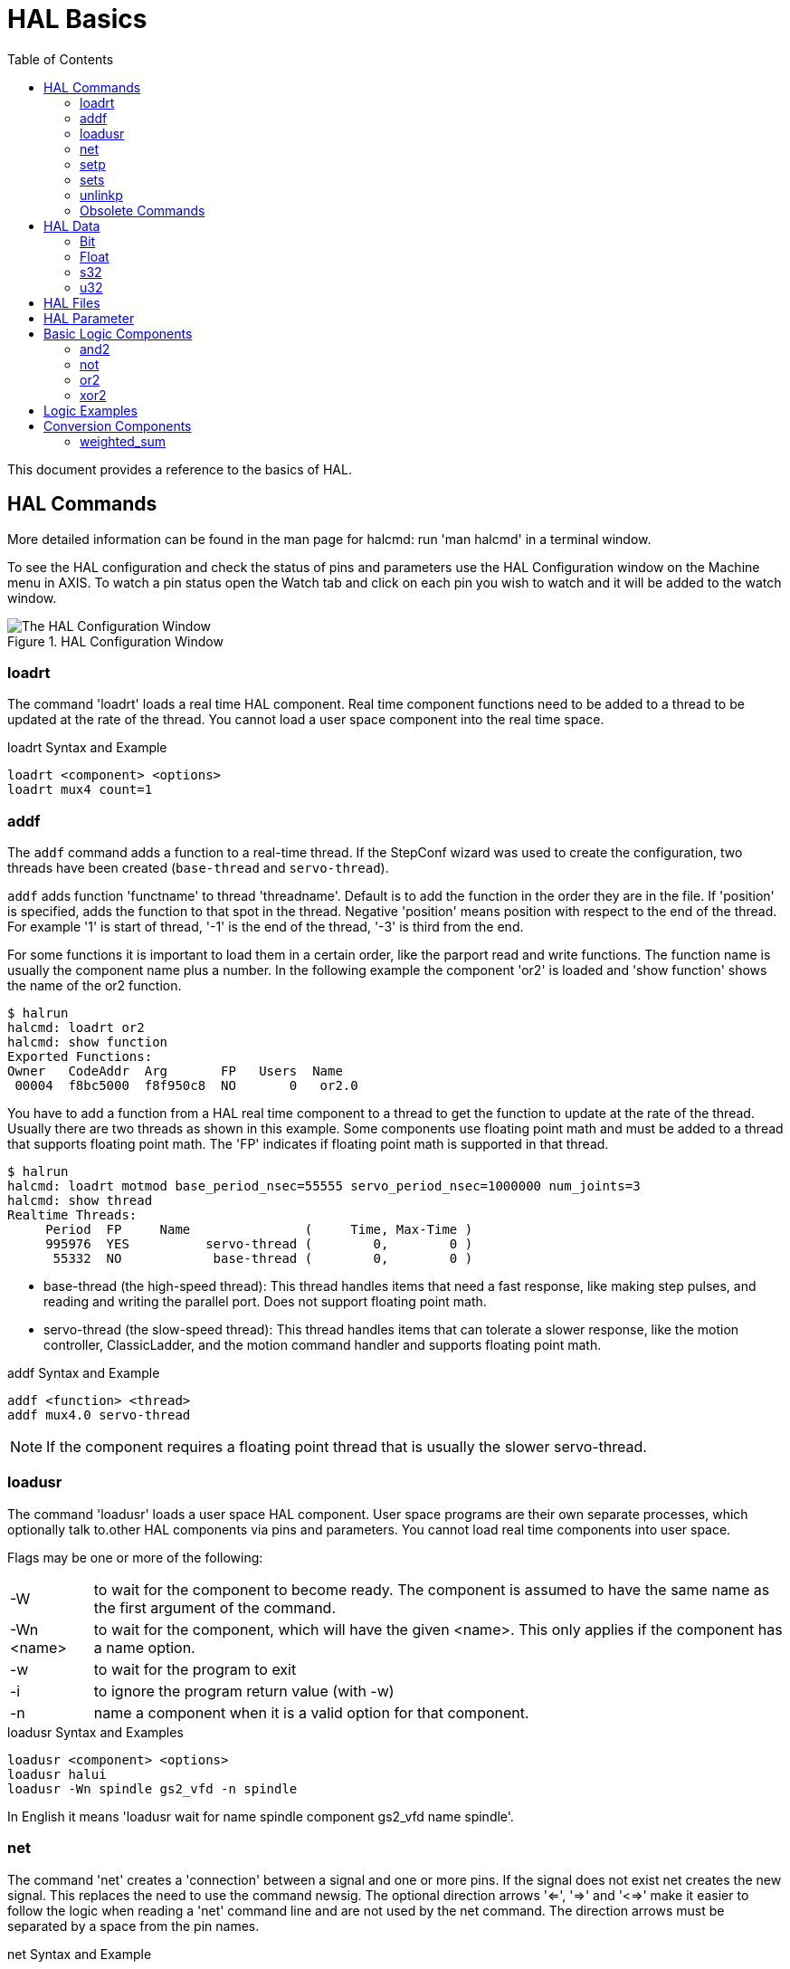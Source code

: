 :lang: en
:toc:

[[cha:basic-hal-reference]]
= HAL Basics(((HAL Basics)))

// Custom lang highlight
// must come after the doc title, to work around a bug in asciidoc 8.6.6
:ini: {basebackend@docbook:'':ini}
:hal: {basebackend@docbook:'':hal}
:ngc: {basebackend@docbook:'':ngc}

This document provides a reference to the basics of HAL.

[[sec:hal-commands]]
== HAL Commands(((HAL Commands)))

More detailed information can be found in the man page for halcmd: run 'man halcmd' in a terminal window.

To see the HAL configuration and check the status of pins and parameters use the HAL Configuration window on the Machine menu in AXIS.
To watch a pin status open the Watch tab and click on each pin you wish to watch and it will be added to the watch window.

.HAL Configuration Window
image::images/HAL_Configuration.png["The HAL Configuration Window",align="center"]

[[sub:hal-loart]]
=== loadrt(((HAL loadrt,loadrt)))

The command 'loadrt' loads a real time HAL component.
Real time component functions need to be added to a thread to be updated at the rate of the thread.
You cannot load a user space component into the real time space.

.loadrt Syntax and Example
[source,{hal}]
----
loadrt <component> <options>
loadrt mux4 count=1
----

[[sub:hal-addf]]
=== addf(((HAL addf,addf)))

The `addf` command adds a function to a real-time thread.
If the StepConf wizard was used to create the configuration, two threads have been created (``base-thread`` and ``servo-thread``).

`addf` adds function 'functname' to thread 'threadname'.
Default is to add the function in the order they are in the file.
If 'position' is specified, adds the function to that spot in the thread.
Negative 'position' means position with respect to the end of the thread.
For example '1' is start of thread, '-1' is the end of the thread, '-3' is third from the end.

For some functions it is important to load them in a certain order, like the parport read and write functions.
The function name is usually the component name plus a number.
In the following example the component 'or2' is loaded and 'show function' shows the name of the or2 function.

----
$ halrun
halcmd: loadrt or2
halcmd: show function
Exported Functions:
Owner   CodeAddr  Arg       FP   Users  Name
 00004  f8bc5000  f8f950c8  NO       0   or2.0
----

You have to add a function from a HAL real time component to a thread to get the function to update at the rate of the thread.
Usually there are two threads as shown in this example.
Some components use floating point math and must be added to a thread that supports floating point math.
The 'FP' indicates if floating point math is supported in that thread.

----
$ halrun
halcmd: loadrt motmod base_period_nsec=55555 servo_period_nsec=1000000 num_joints=3
halcmd: show thread
Realtime Threads:
     Period  FP     Name               (     Time, Max-Time )
     995976  YES          servo-thread (        0,        0 )
      55332  NO            base-thread (        0,        0 )
----

- base-thread (the high-speed thread):
  This thread handles items that need a fast response, like making step pulses, and reading and writing the parallel port.
  Does not support floating point math.
- servo-thread (the slow-speed thread):
  This thread handles items that can tolerate a slower response, like the motion controller, ClassicLadder, and the motion command handler and supports floating point math.

.addf Syntax and Example
[source,{hal}]
----
addf <function> <thread>
addf mux4.0 servo-thread
----

[NOTE]
If the component requires a floating point thread that is usually the slower servo-thread.

[[sub:hal-loadusr]]
=== loadusr(((HAL loadusr,loadusr)))

The command 'loadusr' loads a user space HAL component. User space programs are their own separate processes, which optionally talk to.other HAL components via pins and parameters.
You cannot load real time components into user space.

Flags may be one or more of the following:

[horizontal]
-W:: to wait for the component to become ready. The component is assumed to have the same name as the first argument of the command.

-Wn <name>:: to wait for the component, which will have the given <name>.  This only applies if the component has a name option.

-w:: to wait for the program to exit

-i:: to ignore the program return value (with -w)

-n:: name a component when it is a valid option for that component.

.loadusr Syntax and Examples
[source,{hal}]
----
loadusr <component> <options>
loadusr halui
loadusr -Wn spindle gs2_vfd -n spindle
----

In English it means 'loadusr wait for name spindle component gs2_vfd name spindle'.

[[sub:hal-net]]
=== net(((HAL net,net)))

The command 'net' creates a 'connection' between a signal and one or more pins.
If the signal does not exist net creates the new signal.
This replaces the need to use the command newsig.
The optional direction arrows '<=', '=>' and '<=>' make it easier to follow the logic when reading a 'net' command line and are not used by the net command.
The direction arrows must be separated by a space from the pin names.

.net Syntax and Example
[source,{hal}]
----
net signal-name pin-name <optional arrow> <optional second pin-name>
net home-x joint.0.home-sw-in <= parport.0.pin-11-in
----

In the above example 'home-x' is the signal name, 'joint.0.home-sw-in' is a 'Direction IN' pin, '<=' is the optional direction arrow, and 'parport.0.pin-11-in' is a 'Direction OUT' pin. 
This may seem confusing but the in and out labels for a parallel port pin indicates the physical way the pin works not how it is handled in HAL.

A pin can be connected to a signal if it obeys the following rules:

* An IN pin can always be connected to a signal.
* An IO pin can be connected unless there's an OUT pin on the signal.
* An OUT pin can be connected only if there are no other OUT or IO pins on the signal.

The same 'signal-name' can be used in multiple net commands to connect additional pins, as long as the rules above are obeyed.

[[cap:signal-direction]]
.Signal Direction
image::images/signal-direction.png["Signal Direction",align="center"]

This example shows the signal xStep with the source being `stepgen.0.out` and with two readers, `parport.0.pin-02-out` and `parport.0.pin-08-out`.
Basically the value of `stepgen.0.out` is sent to the signal xStep and that value is then sent to `parport.0.pin-02-out` and `parport.0.pin-08-out`.

[source,{hal}]
----
#   signal    source            destination          destination
net xStep stepgen.0.out => parport.0.pin-02-out parport.0.pin-08-out
----

Since the signal xStep contains the value of `stepgen.0.out` (the source) you can use the same signal again to send the value to another reader.
To do this just use the signal with the readers on another line.

[source,{hal}]
----
#   signal       destination2
net xStep => parport.0.pin-06-out
----

.I/O pins
An I/O pin like encoder.N.index-enable can be read or set as allowed by the component.

[[sub:hal-setp]]
=== setp(((HAL setp,setp)))

The command 'setp' sets the value of a pin or parameter.
The valid values will depend on the type of the pin or parameter.
It is an error if the data types do not match.

Some components have parameters that need to be set before use.
Parameters can be set before use or while running as needed.
You cannot use setp on a pin that is connected to a signal.

.setp Syntax and Example
[source,{hal}]
----
setp <pin/parameter-name> <value>
setp parport.0.pin-08-out TRUE
----

[[sub:hal-sets]]
=== sets(((HAL sets,sets)))

The command 'sets' sets the value of a signal.

.sets Syntax and Example:
[source,{hal}]
----
sets <signal-name> <value>
net mysignal and2.0.in0 pyvcp.my-led
sets mysignal 1
----

It is an error if:

* The signal-name does not exist
* If the signal already has a writer
* If value is not the correct type for the signal

[[sub:hal-inlinkp]]
=== unlinkp(((HAL unlinkp,unlinkp)))

The command 'unlinkp' unlinks a pin from the connected signal.
If no signal was connected to the pin prior running the command, nothing happens.
The 'unlinkp' command is useful for trouble shooting.

.unlinkp syntax and Example
[source,{hal}]
----
unlinkp <pin-name>
unlinkp parport.0.pin-02-out
----

=== Obsolete Commands

The following commands are depreciated and may be removed from future versions.
Any new configuration should use the <<sub:hal-net,'net'>> command.
These commands are included so older configurations will still work.

==== linksp

The command 'linksp' creates a 'connection' between a signal and one pin.

.linksp Syntax and Example
[source,{hal}]
----
linksp <signal-name> <pin-name>
linksp X-step parport.0.pin-02-out
----

The 'linksp' command has been superseded by the 'net' command.

==== linkps

The command 'linkps' creates a 'connection' between one pin and one signal.
It is the same as linksp but the arguments are reversed.

.linkps Syntax and Example
[source,{hal}]
----
linkps <pin-name> <signal-name>
linkps parport.0.pin-02-out X-Step
----

The 'linkps' command has been superseded by the 'net' command.

==== newsig

the command 'newsig' creates a new HAL signal by the name <signame> and the data type of <type>.
Type must be 'bit', 's32', 'u32' or 'float'. Error if <signame> all ready exists.

.newsig Syntax and Example
[source,{hal}]
----
newsig <signame> <type>
newsig Xstep bit
----

More information can be found in the HAL manual or the man pages for `halrun`.

[[sec:hal-data]]
== HAL Data(((HAL Data)))

[[sub:hal-bit]]
=== Bit(((HAL Bit,bit)))

A bit value is an on or off.

- bit values = true or 1 and false or 0 (True, TRUE, true are all valid)

[[sub:hal-float]]
=== Float(((HAL Float,float)))

A 'float' is a floating point number.
In other words the decimal point can move as needed.

- float values = a 64 bit floating point value, with approximately 53 bits of resolution and over 2^10^ (~ 1000) bits of dynamic range.

For more information on floating point numbers see:

https://en.wikipedia.org/wiki/Floating_point[https://en.wikipedia.org/wiki/Floating_point]

[[sub:hal-s32]]
=== s32(((HAL s32,s32)))

An 's32' number is a whole number that can have a negative or positive value.

- s32 values = integer numbers from -2147483648 to 2147483647

[[sub:hal-u32]]
=== u32(((HAL u32,u32)))

A 'u32' number is a whole number that is positive only.

- u32 values = integer numbers from 0 to 4294967295

[[sec:hal-files]]
== HAL Files(((HAL Files)))

If you used the Stepper Config Wizard to generate your config you will have up to three HAL files in your config directory.

- 'my-mill.hal' (if your config is named 'my-mill') This file is loaded first and should not be changed if you used the Stepper Config Wizard.
- 'custom.hal' This file is loaded next and before the GUI loads.
  This is where you put your custom HAL commands that you want loaded before the GUI is loaded.
- 'custom_postgui.hal' This file is loaded after the GUI loads.
  This is where you put your custom HAL commands that you want loaded after the GUI is loaded.
  Any HAL commands that use PyVCP widgets need to be placed here.

[[sec:hal-parameters]]
== HAL Parameter(((HAL Parameters)))

Two parameters are automatically added to each HAL component when it is created.
These parameters allow you to scope the execution time of a component.

[horizontal]
`.time`(((HAL time))):: Time is the number of CPU cycles it took to execute the function.
`.tmax`(((HAL tmax))):: Tmax is the maximum number of CPU cycles it took to execute the function.

`tmax` is a read/write parameter so the user can set it to 0 to get rid of the first time initialization on the function's execution time.

[[sec:hal-logic-components]]
== Basic Logic Components(((HAL Logic Components)))

HAL contains several real time logic components.
Logic components follow a 'Truth Table' that states what the output is for any given input.
Typically these are bit manipulators and follow electrical logic gate truth tables.

For further components see <<sec:hal-components,HAL Components List>> or the man pages.

[[sub:hal-and2]]
=== and2(((HAL and2,and2)))

The 'and2' component is a two input 'and' gate.
The truth table below shows the output based on each combination of input.

.Syntax
----
and2 [count=N] | [names=name1[,name2...]]
----

.Functions
----
and2.n
----

.Pins
----
and2.N.in0 (bit, in)
and2.N.in1 (bit, in)
and2.N.out (bit, out)
----

.and2 Truth Table
[width="90%",options="header"]
|===
|in0   | in1   | out
|False | False | False
|True  | False | False
|False | True  | False
|True  | True  | True
|===

[[sub:hal-not]]
=== not(((HAL not,not)))

The 'not' component is a bit inverter.

.Syntax
----
not [count=n] | [names=name1[,name2...]]
----

.Functions
----
not.all
not.n
----

.Pins
----
not.n.in (bit, in)
not.n.out (bit, out)
----

.not Truth Table
[width="90%",options="header"]
|===
|in    | out
|True  | False
|False | True
|===

[[sub:hal-or2]]
=== or2(((HAL or2,or2)))

The 'or2' component is a two input OR gate.

.Syntax
----
or2[count=n] | [names=name1[,name2...]]
----

.Functions
----
or2.n
----

.Pins
----
or2.n.in0 (bit, in)
or2.n.in1 (bit, in)
or2.n.out (bit, out)
----

.or2 Truth Table
[width="90%",options="header"]
|===
|in0   | in1   | out
|True  | False | True
|True  | True  | True
|False | True  | True
|False | False | False
|===

[[sub:hal-xor2]]
=== xor2(((HAL xor2,xor2)))

The 'xor2' component is a two input XOR (exclusive OR) gate.

.Syntax
----
xor2[count=n] | [names=name1[,name2...]]
----

.Functions
----
xor2.n
----

.Pins
----
xor2.n.in0 (bit, in)
xor2.n.in1 (bit, in)
xor2.n.out (bit, out)
----

.xor2 Truth Table
[width="90%",options="header"]
|===
|in0   | in1   | out
|True  | False | True
|True  | True  | False
|False | True  | True
|False | False | False
|===

[[sec:hal-logic-examples]]
== Logic Examples(((HAL Logic Examples)))

.`and2` example connecting two inputs to one output
[source,{hal}]
----
loadrt and2 count=1
addf and2.0 servo-thread
net my-sigin1 and2.0.in0 <= parport.0.pin-11-in
net my-sigin2 and2.0.in1 <= parport.0.pin-12-in
net both-on parport.0.pin-14-out <= and2.0.out
----

In the above example one copy of `and2` is loaded into real time space and added to the servo thread.
Next `pin-11` of the parallel port is connected to the `in0` bit of the and gate.
Next `pin-12` is connected to the `in1` bit of the and gate.
Last we connect the `and2` out bit to the parallel port `pin-14`.
So following the truth table for `and2` if pin 11 and pin 12 are on then the output pin 14 will be on.

[[sec:hal-conversion-components]]
== Conversion Components(((HAL Conversion Components)))

[[sub:hal-weighted-sum]]
=== weighted_sum(((HAL weighted_sum,weighted_sum)))

The weighted sum converts a group of bits into an integer.
The conversion is the sum of the 'weights' of the bits present plus any offset.
It's similar to 'binary coded decimal' but with more options.
The 'hold' bit interrupts the input processing, so that the 'sum' value no longer changes.

.weighted_sum component loading syntax
[source,{hal}]
----
loadrt weighted_sum wsum_sizes=size[,size,...]
----

Creates groups of ``weighted_sum``s, each with the given number of input bits (size).

To update the `weighted_sum`, the `process_wsums` must be attached to a thread.

.add `process_wsums` function
[source,{hal}]
----
addf process_wsums servo-thread
----

Which updates the `weighted_sum` component.

In the following example, a copy of the AXIS HAL configuration window, bits '0' and '2' are TRUE, they have no offset.
The weight ('weight') of bit 0 is 1, that of bit 2 is 4, so the sum is 5.

.`weighted_sum` Example component Pin for weighted sum.s
[width="90%",options="header"]
|===
|Owner|Type |Dir  |Value |Name
|10   |bit  |In   |TRUE  |wsum.0.bit.0.in
|10   |s32  |I/O  |1     |wsum.0.bit.0.weight
|10   |bit  |In   |FALSE |wsum.0.bit.1.in
|10   |s32  |I/O  |2     |wsum.0.bit.1.weight
|10   |bit  |In   |TRUE  |wsum.0.bit.2.in
|10   |s32  |I/O  |4     |wsum.0.bit.2.weight
|10   |bit  |In   |FALSE |wsum.0.bit.3.in
|10   |s32  |I/O  |8     |wsum.0.bit.3.weight
|10   |bit  |In   |FALSE |wsum.0.hold
|10   |s32  |I/O  |0     |wsum.0.offset
|10   |s32  |Out  |5     |wsum.0.sum
|===

// vim: set syntax=asciidoc:

